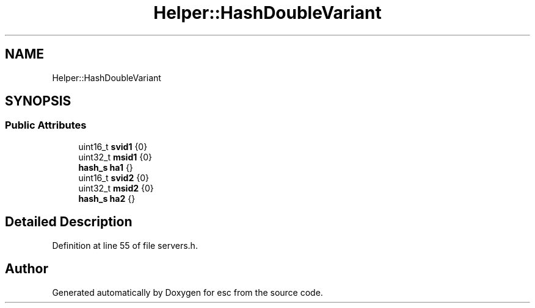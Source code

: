 .TH "Helper::HashDoubleVariant" 3 "Mon May 28 2018" "esc" \" -*- nroff -*-
.ad l
.nh
.SH NAME
Helper::HashDoubleVariant
.SH SYNOPSIS
.br
.PP
.SS "Public Attributes"

.in +1c
.ti -1c
.RI "uint16_t \fBsvid1\fP {0}"
.br
.ti -1c
.RI "uint32_t \fBmsid1\fP {0}"
.br
.ti -1c
.RI "\fBhash_s\fP \fBha1\fP {}"
.br
.ti -1c
.RI "uint16_t \fBsvid2\fP {0}"
.br
.ti -1c
.RI "uint32_t \fBmsid2\fP {0}"
.br
.ti -1c
.RI "\fBhash_s\fP \fBha2\fP {}"
.br
.in -1c
.SH "Detailed Description"
.PP 
Definition at line 55 of file servers\&.h\&.

.SH "Author"
.PP 
Generated automatically by Doxygen for esc from the source code\&.
